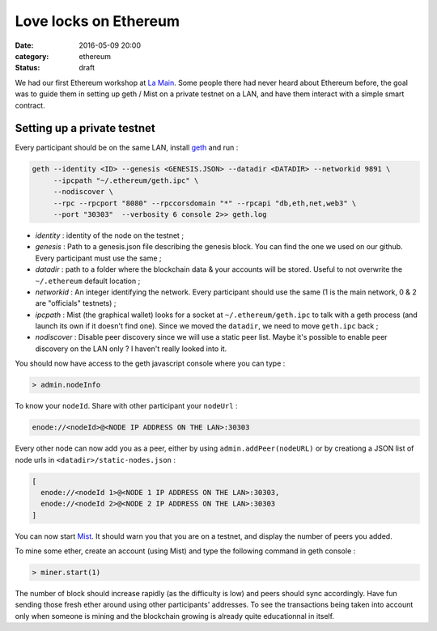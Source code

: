 Love locks on Ethereum
######################

:date: 2016-05-09 20:00
:category: ethereum
:status: draft

We had our first Ethereum workshop at `La Main`_. Some people there had never
heard about Ethereum before, the goal was to guide them in setting up geth /
Mist on a private testnet on a LAN, and have them interact with a simple smart contract.

Setting up a private testnet
============================

Every participant should be on the same LAN, install `geth`_ and run :

.. code-block:: shell

  geth --identity <ID> --genesis <GENESIS.JSON> --datadir <DATADIR> --networkid 9891 \
       --ipcpath "~/.ethereum/geth.ipc" \
       --nodiscover \
       --rpc --rpcport "8080" --rpccorsdomain "*" --rpcapi "db,eth,net,web3" \
       --port "30303"  --verbosity 6 console 2>> geth.log

- *identity* : identity of the node on the testnet ;

- *genesis* : Path to a genesis.json file describing the genesis block. You can
  find the one we used on our github. Every participant must use the same ;

- *datadir* : path to a folder where the blockchain data & your accounts will be
  stored. Useful to not overwrite the ``~/.ethereum`` default location ;

- *networkid* : An integer identifying the network. Every participant should use
  the same (1 is the main network, 0 & 2 are "officials" testnets) ;

- *ipcpath* : Mist (the graphical wallet) looks for a socket at
  ``~/.ethereum/geth.ipc`` to talk with a geth process (and launch its own if
  it doesn't find one). Since we moved the ``datadir``, we need to move
  ``geth.ipc`` back ;

- *nodiscover* : Disable peer discovery since we will use a static peer
  list. Maybe it's possible to enable peer discovery on the LAN only ? I
  haven't really looked into it.

You should now have access to the geth javascript console where you can type :

.. code-block:: javascript

   > admin.nodeInfo

To know your ``nodeId``. Share with other participant your ``nodeUrl`` :

.. code-block:: javascript

   enode://<nodeId>@<NODE IP ADDRESS ON THE LAN>:30303

Every other node can now add you as a peer, either by using
``admin.addPeer(nodeURL)`` or by creationg a JSON list of node urls in
``<datadir>/static-nodes.json`` :

.. code-block:: javascript

   [
     enode://<nodeId 1>@<NODE 1 IP ADDRESS ON THE LAN>:30303,
     enode://<nodeId 2>@<NODE 2 IP ADDRESS ON THE LAN>:30303
   ]

You can now start `Mist`_. It should warn you that you are on a testnet, and
display the number of peers you added.

To mine some ether, create an account (using Mist) and type the following
command in geth console :

.. code-block:: javascript

   > miner.start(1)


The number of block should increase rapidly (as the difficulty is low) and
peers should sync accordingly. Have fun sending those fresh ether around using
other participants' addresses. To see the transactions being taken into account
only when someone is mining and the blockchain growing is already quite
educationnal in itself.


.. _geth: https://github.com/ethereum/go-ethereum/releases
.. _La Main: https://lamaincollectif.wordpress.com/
.. _Mist: https://github.com/ethereum/mist/releases
